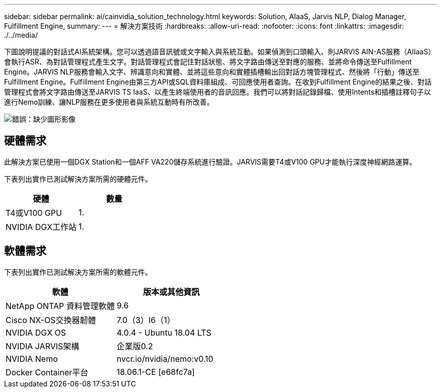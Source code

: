 ---
sidebar: sidebar 
permalink: ai/cainvidia_solution_technology.html 
keywords: Solution, AIaaS, Jarvis NLP, Dialog Manager, Fulfillment Engine, 
summary:  
---
= 解決方案技術
:hardbreaks:
:allow-uri-read: 
:nofooter: 
:icons: font
:linkattrs: 
:imagesdir: ./../media/


[role="lead"]
下圖說明提議的對話式AI系統架構。您可以透過語音訊號或文字輸入與系統互動。如果偵測到口頭輸入、則JARVIS AIN-AS服務（AIIaaS）會執行ASR、為對話管理程式產生文字。對話管理程式會記住對話狀態、將文字路由傳送至對應的服務、並將命令傳送至Fulfillment Engine。JARVIS NLP服務會輸入文字、辨識意向和實體、並將這些意向和實體插槽輸出回對話方塊管理程式、然後將「行動」傳送至Fulfillment Engine。Fulfillment Engine由第三方API或SQL資料庫組成、可回應使用者查詢。在收到Fulfillment Engine的結果之後、對話管理程式會將文字路由傳送至JARVIS TS IaaS、以產生終端使用者的音訊回應。我們可以將對話記錄歸檔、使用Intents和插槽註釋句子以進行Nemo訓練、讓NLP服務在更多使用者與系統互動時有所改善。

image:cainvidia_image3.png["錯誤：缺少圖形影像"]



== 硬體需求

此解決方案已使用一個DGX Station和一個AFF VA220儲存系統進行驗證。JARVIS需要T4或V100 GPU才能執行深度神經網路運算。

下表列出實作已測試解決方案所需的硬體元件。

|===
| 硬體 | 數量 


| T4或V100 GPU | 1. 


| NVIDIA DGX工作站 | 1. 
|===


== 軟體需求

下表列出實作已測試解決方案所需的軟體元件。

|===
| 軟體 | 版本或其他資訊 


| NetApp ONTAP 資料管理軟體 | 9.6 


| Cisco NX-OS交換器韌體 | 7.0（3）I6（1） 


| NVIDIA DGX OS | 4.0.4 - Ubuntu 18.04 LTS 


| NVIDIA JARVIS架構 | 企業版0.2 


| NVIDIA Nemo | nvcr.io/nvidia/nemo:v0.10 


| Docker Container平台 | 18.06.1-CE [e68fc7a] 
|===
